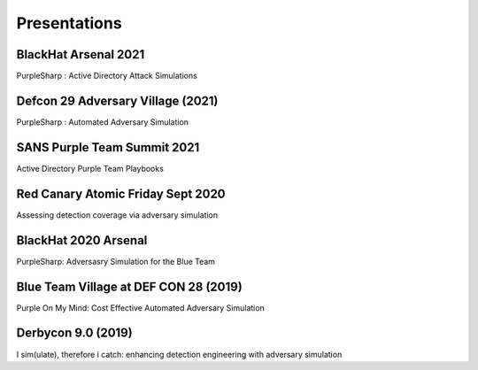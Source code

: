 Presentations
^^^^^^^^^^^^^

BlackHat Arsenal 2021
---------------------

PurpleSharp : Active Directory Attack Simulations

.. raw:: html

   <p><iframe width="560" height="315" src="https://www.youtube.com/embed/jvpVgJQPoXw" frameborder="0" allow="accelerometer; autoplay; encrypted-media; gyroscope; picture-in-picture" allowfullscreen></iframe><br></p>



Defcon 29 Adversary Village (2021)
----------------------------------

PurpleSharp : Automated Adversary Simulation

.. raw:: html

   <p><iframe width="560" height="315" src="https://www.youtube.com/embed/yi1epKf0lcM" frameborder="0" allow="accelerometer; autoplay; encrypted-media; gyroscope; picture-in-picture" allowfullscreen></iframe><br></p>


SANS Purple Team Summit 2021
----------------------------

Active Directory Purple Team Playbooks

.. raw:: html

   <p><iframe width="560" height="315" src="https://www.youtube.com/embed/9UpPo20c1w8" frameborder="0" allow="accelerometer; autoplay; encrypted-media; gyroscope; picture-in-picture" allowfullscreen></iframe><br></p>


Red Canary Atomic Friday Sept 2020
----------------------------------

Assessing detection coverage via adversary simulation

.. raw:: html

   <p><iframe width="560" height="315" src="https://www.youtube.com/embed/HHy00gGFZpI" frameborder="0" allow="accelerometer; autoplay; encrypted-media; gyroscope; picture-in-picture" allowfullscreen></iframe><br></p>

BlackHat 2020 Arsenal
---------------------

PurpleSharp: Adversasry Simulation for the Blue Team

.. raw:: html

   <p><iframe width="560" height="315" src="https://www.youtube.com/embed/yaeNwdElYaQ" frameborder="0" allow="accelerometer; autoplay; encrypted-media; gyroscope; picture-in-picture" allowfullscreen></iframe><br></p>


Blue Team Village at DEF CON 28 (2019)
--------------------------------------

Purple On My Mind: Cost Effective Automated Adversary Simulation

.. raw:: html

   <p><iframe width="560" height="315" src="https://www.youtube.com/embed/XUxMj-eR0A0" frameborder="0" allow="accelerometer; autoplay; encrypted-media; gyroscope; picture-in-picture" allowfullscreen></iframe><br></p>


Derbycon 9.0 (2019)
-------------------

I sim(ulate), therefore i catch: enhancing detection engineering with adversary simulation

.. raw:: html

   <p><iframe width="560" height="315" src="https://www.youtube.com/embed/7TVp4g4hkpg" frameborder="0" allow="accelerometer; autoplay; encrypted-media; gyroscope; picture-in-picture" allowfullscreen></iframe><br></p>









